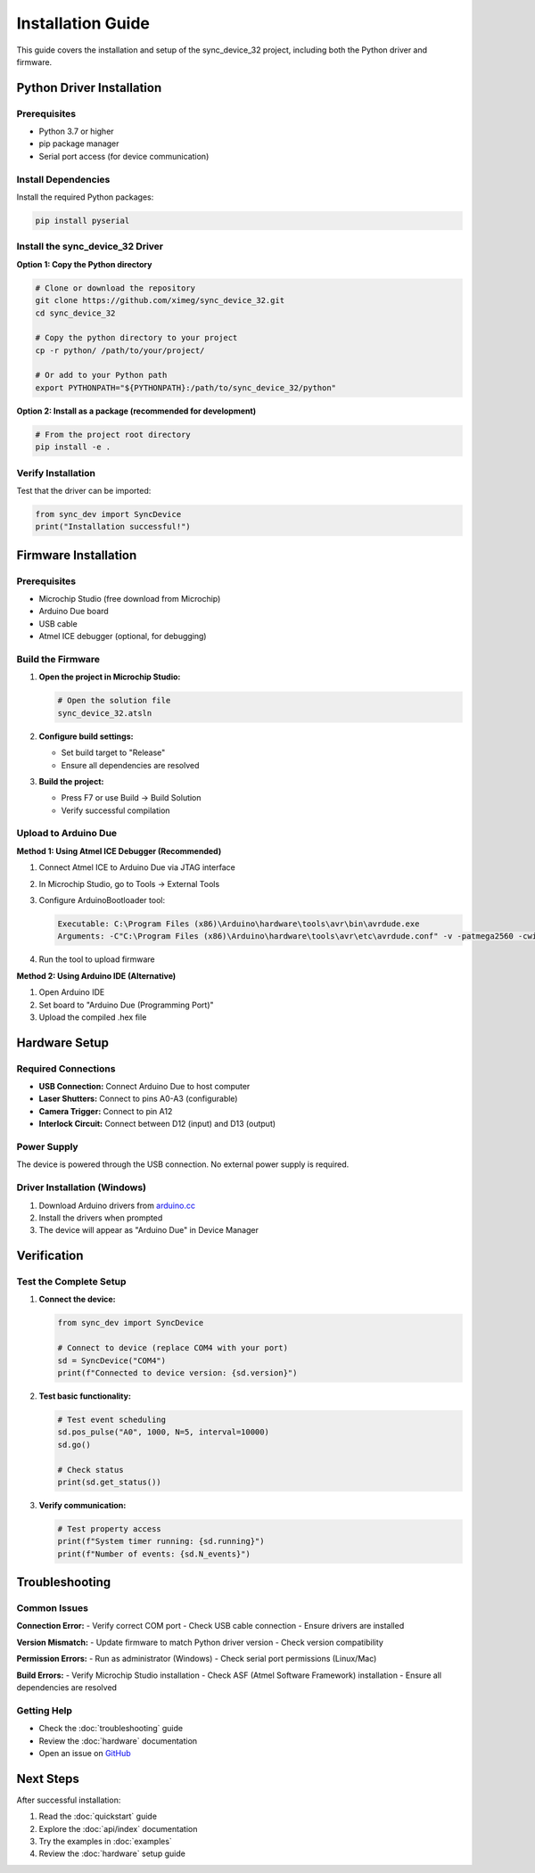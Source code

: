 Installation Guide
=================

This guide covers the installation and setup of the sync_device_32 project, including both the Python driver and firmware.

Python Driver Installation
--------------------------

Prerequisites
^^^^^^^^^^^^

* Python 3.7 or higher
* pip package manager
* Serial port access (for device communication)

Install Dependencies
^^^^^^^^^^^^^^^^^^^

Install the required Python packages:

.. code-block:: bash

   pip install pyserial

Install the sync_device_32 Driver
^^^^^^^^^^^^^^^^^^^^^^^^^^^^^^^^^

**Option 1: Copy the Python directory**

.. code-block:: bash

   # Clone or download the repository
   git clone https://github.com/ximeg/sync_device_32.git
   cd sync_device_32
   
   # Copy the python directory to your project
   cp -r python/ /path/to/your/project/
   
   # Or add to your Python path
   export PYTHONPATH="${PYTHONPATH}:/path/to/sync_device_32/python"

**Option 2: Install as a package (recommended for development)**

.. code-block:: bash

   # From the project root directory
   pip install -e .

Verify Installation
^^^^^^^^^^^^^^^^^^

Test that the driver can be imported:

.. code-block:: python

   from sync_dev import SyncDevice
   print("Installation successful!")

Firmware Installation
---------------------

Prerequisites
^^^^^^^^^^^^

* Microchip Studio (free download from Microchip)
* Arduino Due board
* USB cable
* Atmel ICE debugger (optional, for debugging)

Build the Firmware
^^^^^^^^^^^^^^^^^

1. **Open the project in Microchip Studio:**

   .. code-block:: bash

      # Open the solution file
      sync_device_32.atsln

2. **Configure build settings:**

   - Set build target to "Release"
   - Ensure all dependencies are resolved

3. **Build the project:**

   - Press F7 or use Build → Build Solution
   - Verify successful compilation

Upload to Arduino Due
^^^^^^^^^^^^^^^^^^

**Method 1: Using Atmel ICE Debugger (Recommended)**

1. Connect Atmel ICE to Arduino Due via JTAG interface
2. In Microchip Studio, go to Tools → External Tools
3. Configure ArduinoBootloader tool:

   .. code-block:: text

      Executable: C:\Program Files (x86)\Arduino\hardware\tools\avr\bin\avrdude.exe
      Arguments: -C"C:\Program Files (x86)\Arduino\hardware\tools\avr\etc\avrdude.conf" -v -patmega2560 -cwiring -PCOM11 -b115200 -D -Uflash:w:"$(ProjectDir)Release\$(TargetName).hex":i

4. Run the tool to upload firmware

**Method 2: Using Arduino IDE (Alternative)**

1. Open Arduino IDE
2. Set board to "Arduino Due (Programming Port)"
3. Upload the compiled .hex file

Hardware Setup
--------------

Required Connections
^^^^^^^^^^^^^^^^^^^

* **USB Connection:** Connect Arduino Due to host computer
* **Laser Shutters:** Connect to pins A0-A3 (configurable)
* **Camera Trigger:** Connect to pin A12
* **Interlock Circuit:** Connect between D12 (input) and D13 (output)

Power Supply
^^^^^^^^^^^

The device is powered through the USB connection. No external power supply is required.

Driver Installation (Windows)
^^^^^^^^^^^^^^^^^^^^^^^^^^^^

1. Download Arduino drivers from `arduino.cc <https://www.arduino.cc/en/software>`_
2. Install the drivers when prompted
3. The device will appear as "Arduino Due" in Device Manager

Verification
-----------

Test the Complete Setup
^^^^^^^^^^^^^^^^^^^^^^

1. **Connect the device:**

   .. code-block:: python

      from sync_dev import SyncDevice
      
      # Connect to device (replace COM4 with your port)
      sd = SyncDevice("COM4")
      print(f"Connected to device version: {sd.version}")

2. **Test basic functionality:**

   .. code-block:: python

      # Test event scheduling
      sd.pos_pulse("A0", 1000, N=5, interval=10000)
      sd.go()
      
      # Check status
      print(sd.get_status())

3. **Verify communication:**

   .. code-block:: python

      # Test property access
      print(f"System timer running: {sd.running}")
      print(f"Number of events: {sd.N_events}")

Troubleshooting
--------------

Common Issues
^^^^^^^^^^^^

**Connection Error:**
- Verify correct COM port
- Check USB cable connection
- Ensure drivers are installed

**Version Mismatch:**
- Update firmware to match Python driver version
- Check version compatibility

**Permission Errors:**
- Run as administrator (Windows)
- Check serial port permissions (Linux/Mac)

**Build Errors:**
- Verify Microchip Studio installation
- Check ASF (Atmel Software Framework) installation
- Ensure all dependencies are resolved

Getting Help
^^^^^^^^^^^

* Check the :doc:`troubleshooting` guide
* Review the :doc:`hardware` documentation
* Open an issue on `GitHub <https://github.com/ximeg/sync_device_32>`_

Next Steps
----------

After successful installation:

1. Read the :doc:`quickstart` guide
2. Explore the :doc:`api/index` documentation
3. Try the examples in :doc:`examples`
4. Review the :doc:`hardware` setup guide 